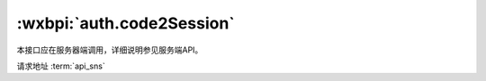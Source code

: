 .. _auth.code2Session:

:wxbpi:`auth.code2Session`
===============================

本接口应在服务器端调用，详细说明参见服务端API。

请求地址 :term:`api_sns`

.. http:get:: jscode2session

   :synopsis: 登录凭证校验。通过 wx.login() 接口获得临时登录凭证 code 后传到开发者服务器调用此接口完成登录流程。更多使用方法详见 小程序登录。
   :param string appid: 是 小程序 appId
   :param string secret: 是 小程序 appSecret
   :param string js_code: 是 登录时获取的 code
   :param string grant_type: 是 授权类型，此处只需填写 authorization_code

   :>json string openid: 用户唯一标识
   :>json string session_key: 会话密钥
   :>json string unionid: 用户在开放平台的唯一标识符，在满足 UnionID 下发条件的情况下会返回，详见 UnionID 机制说明。
   :>json number errcode: 错误码

      - *-1* 系统繁忙，此时请开发者稍候再试
      - *0* 请求成功
      - *40029* code 无效
      - *45011* 频率限制，每个用户每分钟100次

   :>json string errmsg: 错误信息

